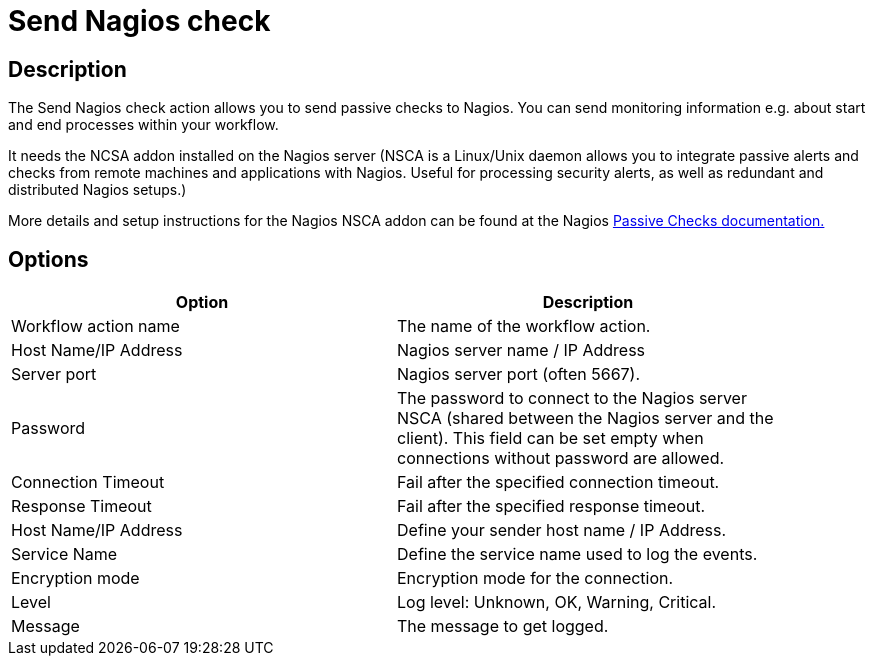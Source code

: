 ////
Licensed to the Apache Software Foundation (ASF) under one
or more contributor license agreements.  See the NOTICE file
distributed with this work for additional information
regarding copyright ownership.  The ASF licenses this file
to you under the Apache License, Version 2.0 (the
"License"); you may not use this file except in compliance
with the License.  You may obtain a copy of the License at
  http://www.apache.org/licenses/LICENSE-2.0
Unless required by applicable law or agreed to in writing,
software distributed under the License is distributed on an
"AS IS" BASIS, WITHOUT WARRANTIES OR CONDITIONS OF ANY
KIND, either express or implied.  See the License for the
specific language governing permissions and limitations
under the License.
////
:documentationPath: /plugins/actions/
:language: en_US
:page-alternativeEditUrl: https://github.com/apache/incubator-hop/edit/master/plugins/actions/sendnagiospassivecheck/src/main/doc/sendnagiospassivecheck.adoc
= Send Nagios check

== Description

The Send Nagios check action allows you to send passive checks to Nagios. You can send monitoring information e.g. about start and end processes within your workflow.

It needs the NCSA addon installed on the Nagios server (NSCA is a Linux/Unix daemon allows you to integrate passive alerts and checks from remote machines and applications with Nagios. Useful for processing security alerts, as well as redundant and distributed Nagios setups.)

More details and setup instructions for the Nagios NSCA addon can be found at the Nagios link:http://nagios.sourceforge.net/docs/3_0/passivechecks.html[Passive Checks documentation.]

== Options

[width="90%", options="header"]
|===
|Option|Description
|Workflow action name|The name of the workflow action.
|Host Name/IP Address|Nagios server name / IP Address
|Server port|Nagios server port (often 5667).
|Password|The password to connect to the Nagios server NSCA (shared between the Nagios server and the client). This field can be set empty when connections without password are allowed.
|Connection Timeout|Fail after the specified connection timeout.
|Response Timeout|Fail after the specified response timeout.
|Host Name/IP Address|Define your sender host name / IP Address.
|Service Name|Define the service name used to log the events.
|Encryption mode|Encryption mode for the connection.
|Level|Log level: Unknown, OK, Warning, Critical.
|Message|The message to get logged. 
|===
